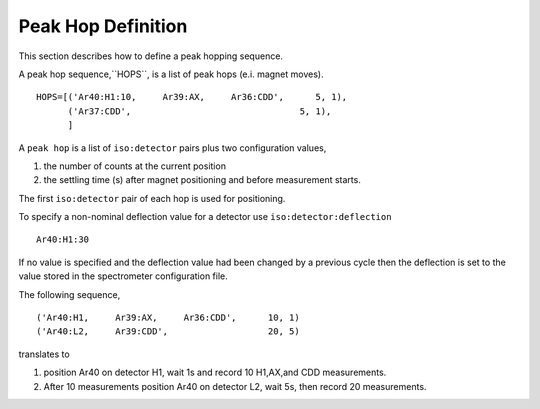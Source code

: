 Peak Hop Definition
------------------------
This section describes how to define a peak hopping sequence.



A peak hop sequence,``HOPS``, is a list of peak hops (e.i. magnet moves).

::

    HOPS=[('Ar40:H1:10,     Ar39:AX,     Ar36:CDD',      5, 1),
          ('Ar37:CDD',                                5, 1),
          ]


A ``peak hop`` is a list of ``iso:detector`` pairs plus two configuration values,

#. the number of counts at the current position 
#. the settling time (s) after magnet positioning and before measurement starts.

The first ``iso:detector`` pair of each hop is used for positioning.

To specify a non-nominal deflection value for a detector use ``iso:detector:deflection``

::

    Ar40:H1:30

If no value is specified and the deflection value had been changed by a previous cycle
then the deflection is set to the value stored in the spectrometer configuration file.


The following sequence,

::

    ('Ar40:H1,     Ar39:AX,     Ar36:CDD',      10, 1)
    ('Ar40:L2,     Ar39:CDD',                   20, 5)



translates to

#. position Ar40 on detector H1, wait 1s and record 10 H1,AX,and CDD measurements.
#. After 10 measurements position Ar40 on detector L2, wait 5s, then record 20 measurements.


